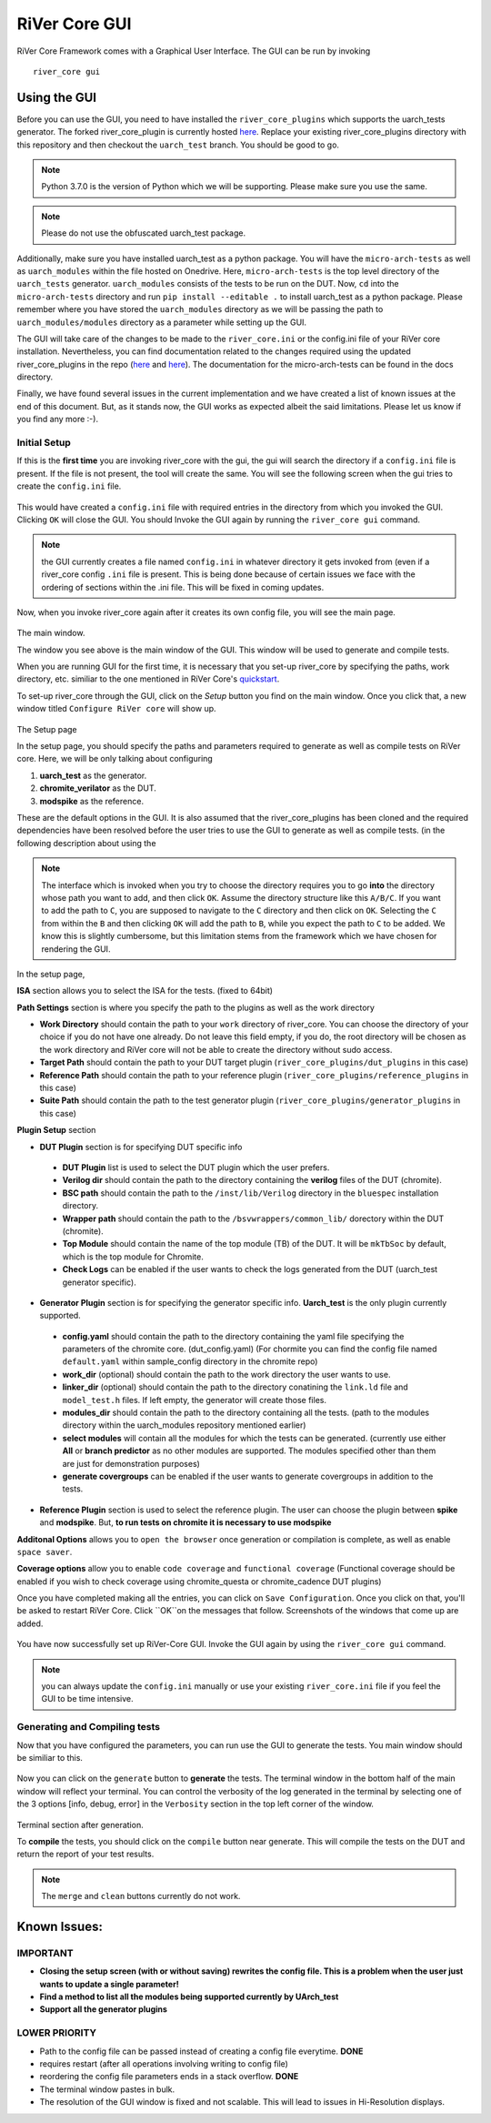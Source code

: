 .. See LICENSE.incore for details

.. _gui:

==============
RiVer Core GUI
==============

RiVer Core Framework comes with a Graphical User Interface. The GUI can be run by invoking

::

   river_core gui
   
-------------
Using the GUI
-------------

Before you can use the GUI, you need to have installed the ``river_core_plugins`` which supports the uarch_tests generator. The forked river_core_plugin is currently hosted `here <https://github.com/alenkruth/river_core_plugins>`_. Replace your existing river_core_plugins directory with this repository and then checkout the ``uarch_test`` branch. You should be good to go.

.. note:: Python 3.7.0 is the version of Python which we will be supporting. Please make sure you use the same.

.. note:: Please do not use the obfuscated uarch_test package.

Additionally, make sure you have installed uarch_test as a python package. You will have the ``micro-arch-tests`` as well as ``uarch_modules`` within the file  hosted on Onedrive. Here, ``micro-arch-tests`` is the top level directory of the ``uarch_tests`` generator. ``uarch_modules`` consists of the tests to be run on the DUT. Now, ``cd`` into the ``micro-arch-tests`` directory and run ``pip install --editable .`` to install uarch_test as a python package. Please remember where you have stored the ``uarch_modules`` directory as we will be passing the path to ``uarch_modules/modules`` directory as a parameter while setting up the GUI. 

The GUI will take care of the changes to be made to the ``river_core.ini`` or the config.ini file of your RiVer core installation. Nevertheless, you can find documentation related to the changes required using the updated river_core_plugins in the repo (`here <https://github.com/Alenkruth/river_core_plugins/tree/uarch_test/generator_plugins/uarch_test_plugin>`_ and `here <https://github.com/Alenkruth/river_core_plugins/tree/uarch_test/dut_plugins/chromite_verilator_plugin>`_). The documentation for the micro-arch-tests can be found in the docs directory.

Finally, we have found several issues in the current implementation and we have created a list of known issues at the end of this document. But, as it stands now, the GUI works as expected albeit the said limitations. Please let us know if you find any more :-).

Initial Setup
-------------
   
If this is the **first time** you are invoking river_core with the gui, the gui will search the directory if a ``config.ini`` file is present. If the file is not present, the tool will create the same. You will see the following screen when the gui tries to create the ``config.ini`` file.

.. figure:: _static/_gui/gui_file_initialized_screen.png
   :align: center

This would have created a ``config.ini`` file with required entries in the directory from which you invoked the GUI. Clicking ``OK`` will close the GUI. You should Invoke the GUI again by running the ``river_core gui`` command.

.. note:: the GUI currently creates a file named ``config.ini`` in whatever directory it gets invoked from (even if a river_core config ``.ini`` file is present. This is being done because of certain issues we face with the ordering of sections within the .ini file. This will be fixed in coming updates.

Now, when you invoke river_core again after it creates its own config file, you will see the main page. 

.. figure:: _static/_gui/gui_main_page_default.png
   :align: center

The main window.

The window you see above is the main window of the GUI. This window will be used to generate and compile tests. 

When you are running GUI for the first time, it is necessary that you set-up river_core by specifying the paths, work directory, etc. similiar to the one mentioned in RiVer Core's `quickstart <https://river-core.readthedocs.io/en/stable/installation.html#setup-the-plugins>`_. 

To set-up river_core through the GUI, click on the `Setup` button you find on the main window. Once you click that, a new window titled ``Configure RiVer core`` will show up. 

.. figure:: _static/_gui/gui_setup_page.png
   :align: center

The Setup page

In the setup page, you should specify the paths and parameters required to generate as well as compile tests on RiVer core. Here, we will be only talking about configuring 
  
1. **uarch_test** as the generator.
2. **chromite_verilator** as the DUT.
3. **modspike** as the reference.

These are the default options in the GUI. It is also assumed that the river_core_plugins has been cloned and the required dependencies have been resolved before the user tries to use the GUI to generate as well as compile tests. (in the following description about using the 

.. note:: The interface which is invoked when you try to choose the directory requires you to go **into** the directory whose path you want to add, and then click ``OK``. Assume the directory structure like this ``A/B/C``. If you want to add the path to ``C``, you are supposed to navigate to the ``C`` directory and then click on ``OK``. Selecting the ``C`` from within the ``B`` and then clicking ``OK`` will add the path to ``B``, while you expect the path to ``C`` to be added. We know this is slightly cumbersome, but this limitation stems from the framework which we have chosen for rendering the GUI.

In the setup page, 

**ISA** section allows you to select the ISA for the tests. (fixed to 64bit)

**Path Settings** section is where you specify the path to the plugins as well as the work directory

- **Work Directory** should contain the path to your ``work`` directory of river_core. You can choose the directory of your choice if you do not have one already. Do not leave this field empty, if you do, the root directory will be chosen as the work directory and RiVer core will not be able to create the directory without sudo access.
- **Target Path** should contain the path to your DUT target plugin (``river_core_plugins/dut_plugins`` in this case)
- **Reference Path** should contain the path to your reference plugin (``river_core_plugins/reference_plugins`` in this case)
- **Suite Path** should contain the path to the test generator plugin (``river_core_plugins/generator_plugins`` in this case)

**Plugin Setup** section

- **DUT Plugin** section is for specifying DUT specific info
 - **DUT Plugin** list is used to select the DUT plugin which the user prefers.
 - **Verilog dir** should contain the path to the directory containing the **verilog** files of the DUT (chromite).
 - **BSC path** should contain the path to the ``/inst/lib/Verilog`` directory in the ``bluespec`` installation directory.
 - **Wrapper path** should contain the path to the ``/bsvwrappers/common_lib/`` dorectory within the DUT (chromite).
 - **Top Module** should contain the name of the top module (TB) of the DUT. It will be ``mkTbSoc`` by default, which is the top module for Chromite.
 - **Check Logs** can be enabled if the user wants to check the logs generated from the DUT (uarch_test generator specific).
 
- **Generator Plugin** section is for specifying the generator specific info. **Uarch_test** is the only plugin currently supported.
 - **config.yaml** should contain the path to the directory containing the yaml file specifying the parameters of the chromite core. (dut_config.yaml) (For chormite you can find the config file named ``default.yaml`` within sample_config directory in the chromite repo)
 - **work_dir** (optional) should contain the path to the work directory the user wants to use.
 - **linker_dir** (optional) should contain the path to the directory conatining the ``link.ld`` file and ``model_test.h`` files. If left empty, the generator will create those files.
 - **modules_dir** should contain the path to the directory containing all the tests. (path to the modules directory within the uarch_modules repository mentioned earlier)
 - **select modules** will contain all the modules for which the tests can be generated. (currently use either **All** or **branch predictor** as no other modules are supported. The modules specified other than them are just for demonstration purposes)
 - **generate covergroups** can be enabled if the user wants to generate covergroups in addition to the tests.
 
- **Reference Plugin** section is used to select the reference plugin. The user can choose the plugin between **spike** and **modspike**. But, **to run tests on chromite it is necessary to use modspike**

**Additonal Options** allows you to ``open the browser`` once generation or compilation is complete, as well as enable ``space saver``.

**Coverage options** allow you to enable ``code coverage`` and ``functional coverage`` (Functional coverage should be enabled if you wish to check coverage using chromite_questa or chromite_cadence DUT plugins)

Once you have completed making all the entries, you can click on ``Save Configuration``. Once you click on that, you'll be asked to restart RiVer Core. Click ``OK``on the messages that follow. Screenshots of the windows that come up are added.

.. figure:: _static/_gui/gui_saveconfig.png
   :align: center
   
.. figure:: _static/_gui/gui_saved_config.png
   :align: center

.. figure:: _static/_gui/gui_restart_river.png
   :align: center
   
You have now successfully set up RiVer-Core GUI. Invoke the GUI again by using the ``river_core gui`` command.

.. note:: you can always update the ``config.ini`` manually or use your existing ``river_core.ini`` file if you feel the GUI to be time intensive.  

Generating and Compiling tests
------------------------------

Now that you have configured the parameters, you can run use the GUI to generate the tests. You main window should be similiar to this.

.. figure:: _static/_gui/gui_mainpage_configured.png
   :align: center

Now you can click on the ``generate`` button to **generate** the tests. The terminal window in the bottom half of the main window will reflect your terminal. You can control the verbosity of the log generated in the terminal by selecting one of the 3 options [info, debug, error] in the ``Verbosity`` section in the top left corner of the window.


.. figure:: _static/_gui/gui_generate.png
   :align: center

Terminal section after generation.

To **compile** the tests, you should click on the ``compile`` button near generate. This will compile the tests on the DUT and return the report of your test results. 

.. note:: The ``merge`` and ``clean`` buttons currently do not work.

-------------
Known Issues:
-------------

IMPORTANT
---------
- **Closing the setup screen (with or without saving) rewrites the config file. This is a problem when the user just wants to update a single parameter!** 
- **Find a method to list all the modules being supported currently by UArch_test**
- **Support all the generator plugins**

LOWER PRIORITY
--------------
- Path to the config file can be passed instead of creating a config file everytime. **DONE**
- requires restart (after all operations involving writing to config file)
- reordering the config file parameters ends in a stack overflow. **DONE**
- The terminal window pastes in bulk.
- The resolution of the GUI window is fixed and not scalable. This will lead to issues in Hi-Resolution displays.
